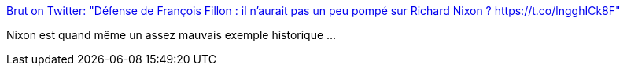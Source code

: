 :jbake-type: post
:jbake-status: published
:jbake-title: Brut on Twitter: "Défense de François Fillon : il n’aurait pas un peu pompé sur Richard Nixon ? https://t.co/lngghICk8F"
:jbake-tags: politique,france,_mois_févr.,_année_2017
:jbake-date: 2017-02-07
:jbake-depth: ../
:jbake-uri: shaarli/1486453069000.adoc
:jbake-source: https://nicolas-delsaux.hd.free.fr/Shaarli?searchterm=https%3A%2F%2Ftwitter.com%2Fbrutofficiel%2Fstatus%2F828691370533650432&searchtags=politique+france+_mois_f%C3%A9vr.+_ann%C3%A9e_2017
:jbake-style: shaarli

https://twitter.com/brutofficiel/status/828691370533650432[Brut on Twitter: "Défense de François Fillon : il n’aurait pas un peu pompé sur Richard Nixon ? https://t.co/lngghICk8F"]

Nixon est quand même un assez mauvais exemple historique ...
